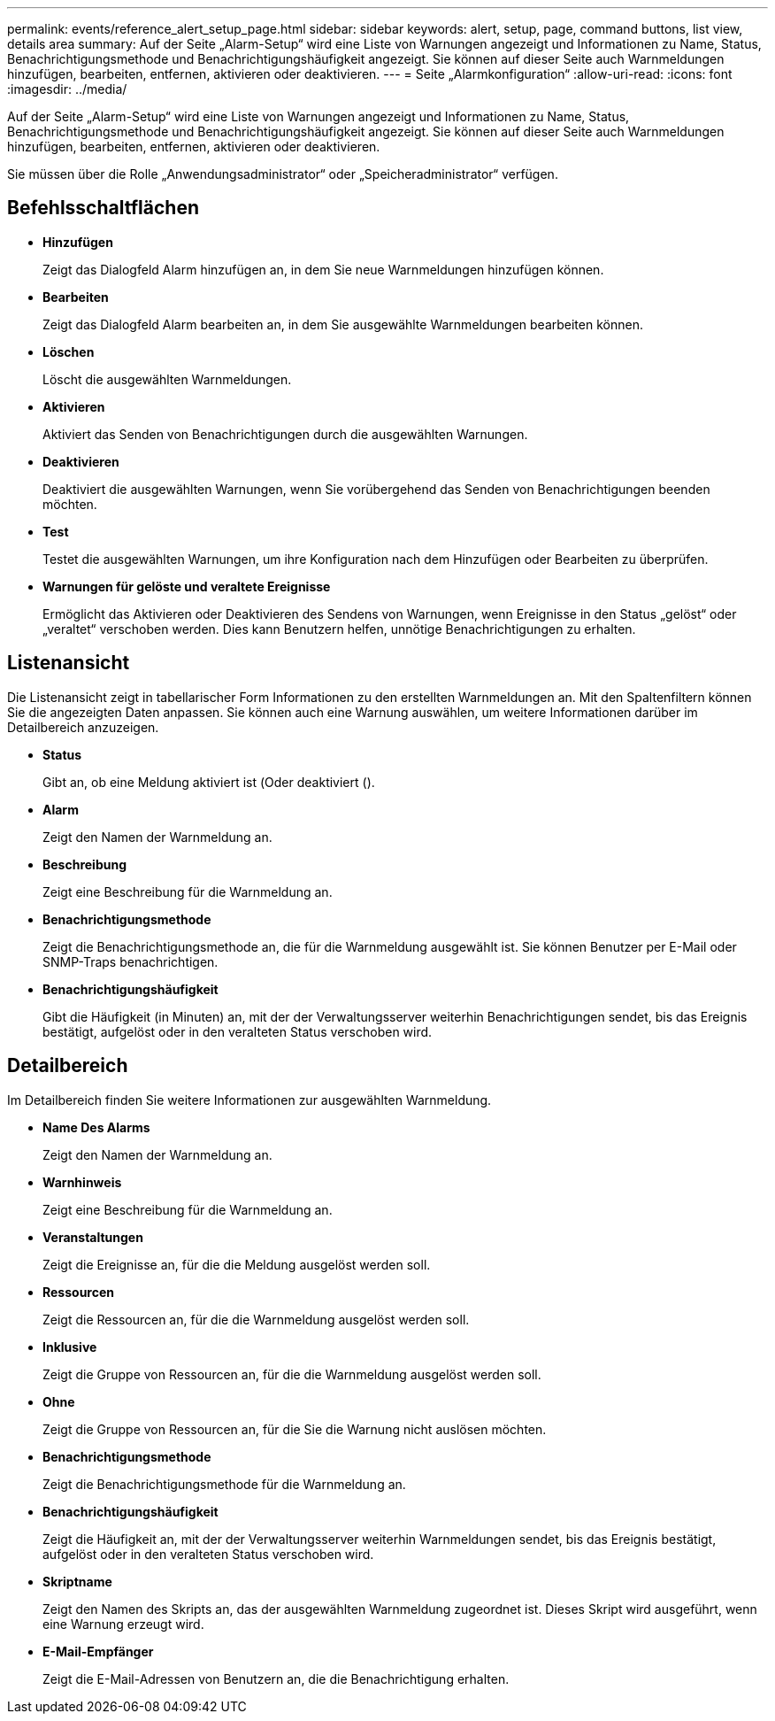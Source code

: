 ---
permalink: events/reference_alert_setup_page.html 
sidebar: sidebar 
keywords: alert, setup, page, command buttons, list view, details area 
summary: Auf der Seite „Alarm-Setup“ wird eine Liste von Warnungen angezeigt und Informationen zu Name, Status, Benachrichtigungsmethode und Benachrichtigungshäufigkeit angezeigt. Sie können auf dieser Seite auch Warnmeldungen hinzufügen, bearbeiten, entfernen, aktivieren oder deaktivieren. 
---
= Seite „Alarmkonfiguration“
:allow-uri-read: 
:icons: font
:imagesdir: ../media/


[role="lead"]
Auf der Seite „Alarm-Setup“ wird eine Liste von Warnungen angezeigt und Informationen zu Name, Status, Benachrichtigungsmethode und Benachrichtigungshäufigkeit angezeigt. Sie können auf dieser Seite auch Warnmeldungen hinzufügen, bearbeiten, entfernen, aktivieren oder deaktivieren.

Sie müssen über die Rolle „Anwendungsadministrator“ oder „Speicheradministrator“ verfügen.



== Befehlsschaltflächen

* *Hinzufügen*
+
Zeigt das Dialogfeld Alarm hinzufügen an, in dem Sie neue Warnmeldungen hinzufügen können.

* *Bearbeiten*
+
Zeigt das Dialogfeld Alarm bearbeiten an, in dem Sie ausgewählte Warnmeldungen bearbeiten können.

* *Löschen*
+
Löscht die ausgewählten Warnmeldungen.

* *Aktivieren*
+
Aktiviert das Senden von Benachrichtigungen durch die ausgewählten Warnungen.

* *Deaktivieren*
+
Deaktiviert die ausgewählten Warnungen, wenn Sie vorübergehend das Senden von Benachrichtigungen beenden möchten.

* *Test*
+
Testet die ausgewählten Warnungen, um ihre Konfiguration nach dem Hinzufügen oder Bearbeiten zu überprüfen.

* *Warnungen für gelöste und veraltete Ereignisse*
+
Ermöglicht das Aktivieren oder Deaktivieren des Sendens von Warnungen, wenn Ereignisse in den Status „gelöst“ oder „veraltet“ verschoben werden. Dies kann Benutzern helfen, unnötige Benachrichtigungen zu erhalten.





== Listenansicht

Die Listenansicht zeigt in tabellarischer Form Informationen zu den erstellten Warnmeldungen an. Mit den Spaltenfiltern können Sie die angezeigten Daten anpassen. Sie können auch eine Warnung auswählen, um weitere Informationen darüber im Detailbereich anzuzeigen.

* *Status*
+
Gibt an, ob eine Meldung aktiviert ist (image:../media/alert_status_enabled.gif[""]Oder deaktiviert (image:../media/alert_status_disabled.gif[""]).

* *Alarm*
+
Zeigt den Namen der Warnmeldung an.

* *Beschreibung*
+
Zeigt eine Beschreibung für die Warnmeldung an.

* *Benachrichtigungsmethode*
+
Zeigt die Benachrichtigungsmethode an, die für die Warnmeldung ausgewählt ist. Sie können Benutzer per E-Mail oder SNMP-Traps benachrichtigen.

* *Benachrichtigungshäufigkeit*
+
Gibt die Häufigkeit (in Minuten) an, mit der der Verwaltungsserver weiterhin Benachrichtigungen sendet, bis das Ereignis bestätigt, aufgelöst oder in den veralteten Status verschoben wird.





== Detailbereich

Im Detailbereich finden Sie weitere Informationen zur ausgewählten Warnmeldung.

* *Name Des Alarms*
+
Zeigt den Namen der Warnmeldung an.

* *Warnhinweis*
+
Zeigt eine Beschreibung für die Warnmeldung an.

* *Veranstaltungen*
+
Zeigt die Ereignisse an, für die die Meldung ausgelöst werden soll.

* *Ressourcen*
+
Zeigt die Ressourcen an, für die die Warnmeldung ausgelöst werden soll.

* *Inklusive*
+
Zeigt die Gruppe von Ressourcen an, für die die Warnmeldung ausgelöst werden soll.

* *Ohne*
+
Zeigt die Gruppe von Ressourcen an, für die Sie die Warnung nicht auslösen möchten.

* *Benachrichtigungsmethode*
+
Zeigt die Benachrichtigungsmethode für die Warnmeldung an.

* *Benachrichtigungshäufigkeit*
+
Zeigt die Häufigkeit an, mit der der Verwaltungsserver weiterhin Warnmeldungen sendet, bis das Ereignis bestätigt, aufgelöst oder in den veralteten Status verschoben wird.

* *Skriptname*
+
Zeigt den Namen des Skripts an, das der ausgewählten Warnmeldung zugeordnet ist. Dieses Skript wird ausgeführt, wenn eine Warnung erzeugt wird.

* *E-Mail-Empfänger*
+
Zeigt die E-Mail-Adressen von Benutzern an, die die Benachrichtigung erhalten.


